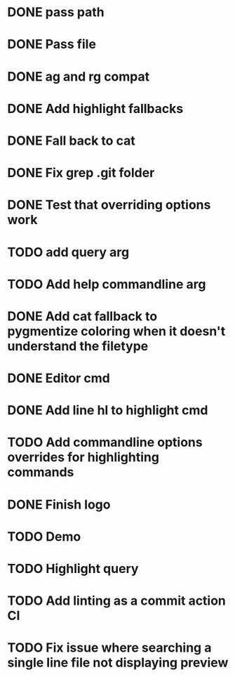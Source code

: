 * DONE pass path
* DONE Pass file
* DONE ag and rg compat
* DONE Add highlight fallbacks
* DONE Fall back to cat
* DONE Fix grep .git folder
* DONE Test that overriding options work
* TODO add query arg
* TODO Add help commandline arg
* DONE Add cat fallback to pygmentize coloring when it doesn't understand the filetype
* DONE Editor cmd
* DONE Add line hl to highlight cmd
* TODO Add commandline options overrides for highlighting commands
* DONE Finish logo
* TODO Demo
* TODO Highlight query
* TODO Add linting as a commit action CI
* TODO Fix issue where searching a single line file not displaying preview
